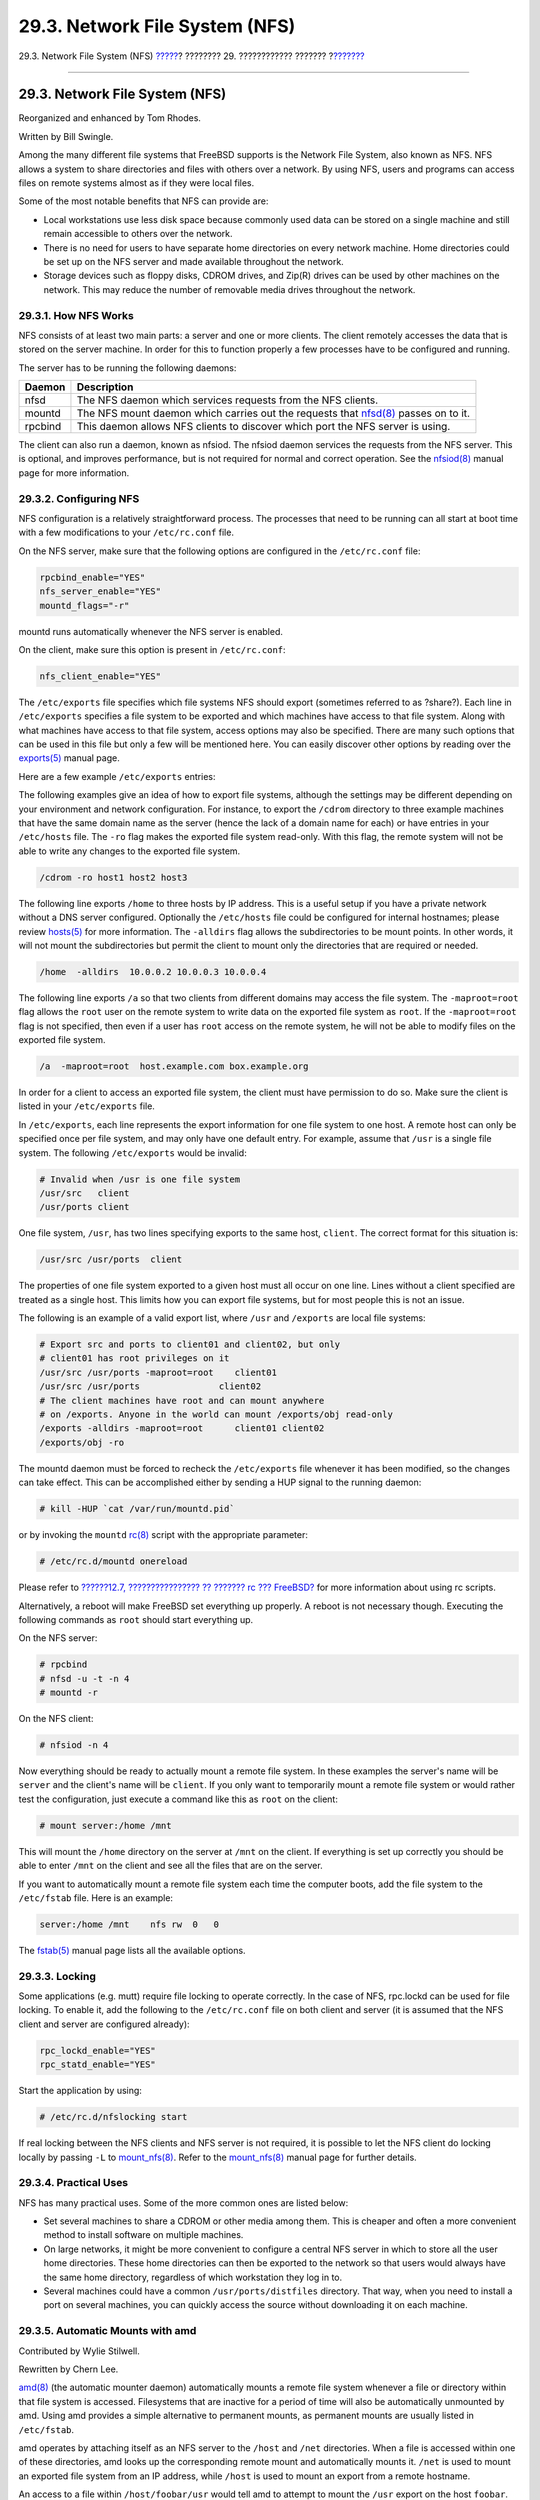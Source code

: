 ===============================
29.3. Network File System (NFS)
===============================

.. raw:: html

   <div class="navheader">

29.3. Network File System (NFS)
`????? <network-inetd.html>`__?
???????? 29. ???????????? ???????
?\ `??????? <network-nis.html>`__

--------------

.. raw:: html

   </div>

.. raw:: html

   <div class="sect1">

.. raw:: html

   <div class="titlepage" xmlns="">

.. raw:: html

   <div>

.. raw:: html

   <div>

29.3. Network File System (NFS)
-------------------------------

.. raw:: html

   </div>

.. raw:: html

   <div>

Reorganized and enhanced by Tom Rhodes.

.. raw:: html

   </div>

.. raw:: html

   <div>

Written by Bill Swingle.

.. raw:: html

   </div>

.. raw:: html

   </div>

.. raw:: html

   </div>

Among the many different file systems that FreeBSD supports is the
Network File System, also known as NFS. NFS allows a system to share
directories and files with others over a network. By using NFS, users
and programs can access files on remote systems almost as if they were
local files.

Some of the most notable benefits that NFS can provide are:

.. raw:: html

   <div class="itemizedlist">

-  Local workstations use less disk space because commonly used data can
   be stored on a single machine and still remain accessible to others
   over the network.

-  There is no need for users to have separate home directories on every
   network machine. Home directories could be set up on the NFS server
   and made available throughout the network.

-  Storage devices such as floppy disks, CDROM drives, and Zip(R) drives
   can be used by other machines on the network. This may reduce the
   number of removable media drives throughout the network.

.. raw:: html

   </div>

.. raw:: html

   <div class="sect2">

.. raw:: html

   <div class="titlepage" xmlns="">

.. raw:: html

   <div>

.. raw:: html

   <div>

29.3.1. How NFS Works
~~~~~~~~~~~~~~~~~~~~~

.. raw:: html

   </div>

.. raw:: html

   </div>

.. raw:: html

   </div>

NFS consists of at least two main parts: a server and one or more
clients. The client remotely accesses the data that is stored on the
server machine. In order for this to function properly a few processes
have to be configured and running.

The server has to be running the following daemons:

.. raw:: html

   <div class="informaltable">

+-----------+---------------------------------------------------------------------------------------------------------------------------------------------------+
| Daemon    | Description                                                                                                                                       |
+===========+===================================================================================================================================================+
| nfsd      | The NFS daemon which services requests from the NFS clients.                                                                                      |
+-----------+---------------------------------------------------------------------------------------------------------------------------------------------------+
| mountd    | The NFS mount daemon which carries out the requests that `nfsd(8) <http://www.FreeBSD.org/cgi/man.cgi?query=nfsd&sektion=8>`__ passes on to it.   |
+-----------+---------------------------------------------------------------------------------------------------------------------------------------------------+
| rpcbind   | This daemon allows NFS clients to discover which port the NFS server is using.                                                                    |
+-----------+---------------------------------------------------------------------------------------------------------------------------------------------------+

.. raw:: html

   </div>

The client can also run a daemon, known as nfsiod. The nfsiod daemon
services the requests from the NFS server. This is optional, and
improves performance, but is not required for normal and correct
operation. See the
`nfsiod(8) <http://www.FreeBSD.org/cgi/man.cgi?query=nfsiod&sektion=8>`__
manual page for more information.

.. raw:: html

   </div>

.. raw:: html

   <div class="sect2">

.. raw:: html

   <div class="titlepage" xmlns="">

.. raw:: html

   <div>

.. raw:: html

   <div>

29.3.2. Configuring NFS
~~~~~~~~~~~~~~~~~~~~~~~

.. raw:: html

   </div>

.. raw:: html

   </div>

.. raw:: html

   </div>

NFS configuration is a relatively straightforward process. The processes
that need to be running can all start at boot time with a few
modifications to your ``/etc/rc.conf`` file.

On the NFS server, make sure that the following options are configured
in the ``/etc/rc.conf`` file:

.. code:: programlisting

    rpcbind_enable="YES"
    nfs_server_enable="YES"
    mountd_flags="-r"

mountd runs automatically whenever the NFS server is enabled.

On the client, make sure this option is present in ``/etc/rc.conf``:

.. code:: programlisting

    nfs_client_enable="YES"

The ``/etc/exports`` file specifies which file systems NFS should export
(sometimes referred to as ?share?). Each line in ``/etc/exports``
specifies a file system to be exported and which machines have access to
that file system. Along with what machines have access to that file
system, access options may also be specified. There are many such
options that can be used in this file but only a few will be mentioned
here. You can easily discover other options by reading over the
`exports(5) <http://www.FreeBSD.org/cgi/man.cgi?query=exports&sektion=5>`__
manual page.

Here are a few example ``/etc/exports`` entries:

The following examples give an idea of how to export file systems,
although the settings may be different depending on your environment and
network configuration. For instance, to export the ``/cdrom`` directory
to three example machines that have the same domain name as the server
(hence the lack of a domain name for each) or have entries in your
``/etc/hosts`` file. The ``-ro`` flag makes the exported file system
read-only. With this flag, the remote system will not be able to write
any changes to the exported file system.

.. code:: programlisting

    /cdrom -ro host1 host2 host3

The following line exports ``/home`` to three hosts by IP address. This
is a useful setup if you have a private network without a DNS server
configured. Optionally the ``/etc/hosts`` file could be configured for
internal hostnames; please review
`hosts(5) <http://www.FreeBSD.org/cgi/man.cgi?query=hosts&sektion=5>`__
for more information. The ``-alldirs`` flag allows the subdirectories to
be mount points. In other words, it will not mount the subdirectories
but permit the client to mount only the directories that are required or
needed.

.. code:: programlisting

    /home  -alldirs  10.0.0.2 10.0.0.3 10.0.0.4

The following line exports ``/a`` so that two clients from different
domains may access the file system. The ``-maproot=root`` flag allows
the ``root`` user on the remote system to write data on the exported
file system as ``root``. If the ``-maproot=root`` flag is not specified,
then even if a user has ``root`` access on the remote system, he will
not be able to modify files on the exported file system.

.. code:: programlisting

    /a  -maproot=root  host.example.com box.example.org

In order for a client to access an exported file system, the client must
have permission to do so. Make sure the client is listed in your
``/etc/exports`` file.

In ``/etc/exports``, each line represents the export information for one
file system to one host. A remote host can only be specified once per
file system, and may only have one default entry. For example, assume
that ``/usr`` is a single file system. The following ``/etc/exports``
would be invalid:

.. code:: programlisting

    # Invalid when /usr is one file system
    /usr/src   client
    /usr/ports client

One file system, ``/usr``, has two lines specifying exports to the same
host, ``client``. The correct format for this situation is:

.. code:: programlisting

    /usr/src /usr/ports  client

The properties of one file system exported to a given host must all
occur on one line. Lines without a client specified are treated as a
single host. This limits how you can export file systems, but for most
people this is not an issue.

The following is an example of a valid export list, where ``/usr`` and
``/exports`` are local file systems:

.. code:: programlisting

    # Export src and ports to client01 and client02, but only
    # client01 has root privileges on it
    /usr/src /usr/ports -maproot=root    client01
    /usr/src /usr/ports               client02
    # The client machines have root and can mount anywhere
    # on /exports. Anyone in the world can mount /exports/obj read-only
    /exports -alldirs -maproot=root      client01 client02
    /exports/obj -ro

The mountd daemon must be forced to recheck the ``/etc/exports`` file
whenever it has been modified, so the changes can take effect. This can
be accomplished either by sending a HUP signal to the running daemon:

.. code:: screen

    # kill -HUP `cat /var/run/mountd.pid`

or by invoking the ``mountd``
`rc(8) <http://www.FreeBSD.org/cgi/man.cgi?query=rc&sektion=8>`__ script
with the appropriate parameter:

.. code:: screen

    # /etc/rc.d/mountd onereload

Please refer to `??????12.7, ???????????????? ?? ??????? rc ???
FreeBSD? <configtuning-rcd.html>`__ for more information about using rc
scripts.

Alternatively, a reboot will make FreeBSD set everything up properly. A
reboot is not necessary though. Executing the following commands as
``root`` should start everything up.

On the NFS server:

.. code:: screen

    # rpcbind
    # nfsd -u -t -n 4
    # mountd -r

On the NFS client:

.. code:: screen

    # nfsiod -n 4

Now everything should be ready to actually mount a remote file system.
In these examples the server's name will be ``server`` and the client's
name will be ``client``. If you only want to temporarily mount a remote
file system or would rather test the configuration, just execute a
command like this as ``root`` on the client:

.. code:: screen

    # mount server:/home /mnt

This will mount the ``/home`` directory on the server at ``/mnt`` on the
client. If everything is set up correctly you should be able to enter
``/mnt`` on the client and see all the files that are on the server.

If you want to automatically mount a remote file system each time the
computer boots, add the file system to the ``/etc/fstab`` file. Here is
an example:

.. code:: programlisting

    server:/home /mnt    nfs rw  0   0

The
`fstab(5) <http://www.FreeBSD.org/cgi/man.cgi?query=fstab&sektion=5>`__
manual page lists all the available options.

.. raw:: html

   </div>

.. raw:: html

   <div class="sect2">

.. raw:: html

   <div class="titlepage" xmlns="">

.. raw:: html

   <div>

.. raw:: html

   <div>

29.3.3. Locking
~~~~~~~~~~~~~~~

.. raw:: html

   </div>

.. raw:: html

   </div>

.. raw:: html

   </div>

Some applications (e.g. mutt) require file locking to operate correctly.
In the case of NFS, rpc.lockd can be used for file locking. To enable
it, add the following to the ``/etc/rc.conf`` file on both client and
server (it is assumed that the NFS client and server are configured
already):

.. code:: programlisting

    rpc_lockd_enable="YES"
    rpc_statd_enable="YES"

Start the application by using:

.. code:: screen

    # /etc/rc.d/nfslocking start

If real locking between the NFS clients and NFS server is not required,
it is possible to let the NFS client do locking locally by passing
``-L`` to
`mount\_nfs(8) <http://www.FreeBSD.org/cgi/man.cgi?query=mount_nfs&sektion=8>`__.
Refer to the
`mount\_nfs(8) <http://www.FreeBSD.org/cgi/man.cgi?query=mount_nfs&sektion=8>`__
manual page for further details.

.. raw:: html

   </div>

.. raw:: html

   <div class="sect2">

.. raw:: html

   <div class="titlepage" xmlns="">

.. raw:: html

   <div>

.. raw:: html

   <div>

29.3.4. Practical Uses
~~~~~~~~~~~~~~~~~~~~~~

.. raw:: html

   </div>

.. raw:: html

   </div>

.. raw:: html

   </div>

NFS has many practical uses. Some of the more common ones are listed
below:

.. raw:: html

   <div class="itemizedlist">

-  Set several machines to share a CDROM or other media among them. This
   is cheaper and often a more convenient method to install software on
   multiple machines.

-  On large networks, it might be more convenient to configure a central
   NFS server in which to store all the user home directories. These
   home directories can then be exported to the network so that users
   would always have the same home directory, regardless of which
   workstation they log in to.

-  Several machines could have a common ``/usr/ports/distfiles``
   directory. That way, when you need to install a port on several
   machines, you can quickly access the source without downloading it on
   each machine.

.. raw:: html

   </div>

.. raw:: html

   </div>

.. raw:: html

   <div class="sect2">

.. raw:: html

   <div class="titlepage" xmlns="">

.. raw:: html

   <div>

.. raw:: html

   <div>

29.3.5. Automatic Mounts with amd
~~~~~~~~~~~~~~~~~~~~~~~~~~~~~~~~~

.. raw:: html

   </div>

.. raw:: html

   <div>

Contributed by Wylie Stilwell.

.. raw:: html

   </div>

.. raw:: html

   <div>

Rewritten by Chern Lee.

.. raw:: html

   </div>

.. raw:: html

   </div>

.. raw:: html

   </div>

`amd(8) <http://www.FreeBSD.org/cgi/man.cgi?query=amd&sektion=8>`__ (the
automatic mounter daemon) automatically mounts a remote file system
whenever a file or directory within that file system is accessed.
Filesystems that are inactive for a period of time will also be
automatically unmounted by amd. Using amd provides a simple alternative
to permanent mounts, as permanent mounts are usually listed in
``/etc/fstab``.

amd operates by attaching itself as an NFS server to the ``/host`` and
``/net`` directories. When a file is accessed within one of these
directories, amd looks up the corresponding remote mount and
automatically mounts it. ``/net`` is used to mount an exported file
system from an IP address, while ``/host`` is used to mount an export
from a remote hostname.

An access to a file within ``/host/foobar/usr`` would tell amd to
attempt to mount the ``/usr`` export on the host ``foobar``.

.. raw:: html

   <div class="example">

.. raw:: html

   <div class="example-title">

?????????? 29.2. Mounting an Export with amd

.. raw:: html

   </div>

.. raw:: html

   <div class="example-contents">

You can view the available mounts of a remote host with the
``showmount`` command. For example, to view the mounts of a host named
``foobar``, you can use:

.. code:: screen

    % showmount -e foobar
    Exports list on foobar:
    /usr                               10.10.10.0
    /a                                 10.10.10.0
    % cd /host/foobar/usr

.. raw:: html

   </div>

.. raw:: html

   </div>

As seen in the example, the ``showmount`` shows ``/usr`` as an export.
When changing directories to ``/host/foobar/usr``, amd attempts to
resolve the hostname ``foobar`` and automatically mount the desired
export.

amd can be started by the startup scripts by placing the following lines
in ``/etc/rc.conf``:

.. code:: programlisting

    amd_enable="YES"

Additionally, custom flags can be passed to amd from the ``amd_flags``
option. By default, ``amd_flags`` is set to:

.. code:: programlisting

    amd_flags="-a /.amd_mnt -l syslog /host /etc/amd.map /net /etc/amd.map"

The ``/etc/amd.map`` file defines the default options that exports are
mounted with. The ``/etc/amd.conf`` file defines some of the more
advanced features of amd.

Consult the
`amd(8) <http://www.FreeBSD.org/cgi/man.cgi?query=amd&sektion=8>`__ and
`amd.conf(5) <http://www.FreeBSD.org/cgi/man.cgi?query=amd.conf&sektion=5>`__
manual pages for more information.

.. raw:: html

   </div>

.. raw:: html

   <div class="sect2">

.. raw:: html

   <div class="titlepage" xmlns="">

.. raw:: html

   <div>

.. raw:: html

   <div>

29.3.6. Problems Integrating with Other Systems
~~~~~~~~~~~~~~~~~~~~~~~~~~~~~~~~~~~~~~~~~~~~~~~

.. raw:: html

   </div>

.. raw:: html

   <div>

Contributed by John Lind.

.. raw:: html

   </div>

.. raw:: html

   </div>

.. raw:: html

   </div>

Certain Ethernet adapters for ISA PC systems have limitations which can
lead to serious network problems, particularly with NFS. This difficulty
is not specific to FreeBSD, but FreeBSD systems are affected by it.

The problem nearly always occurs when (FreeBSD) PC systems are networked
with high-performance workstations, such as those made by Silicon
Graphics, Inc., and Sun Microsystems, Inc. The NFS mount will work fine,
and some operations may succeed, but suddenly the server will seem to
become unresponsive to the client, even though requests to and from
other systems continue to be processed. This happens to the client
system, whether the client is the FreeBSD system or the workstation. On
many systems, there is no way to shut down the client gracefully once
this problem has manifested itself. The only solution is often to reset
the client, because the NFS situation cannot be resolved.

Though the ?correct? solution is to get a higher performance and
capacity Ethernet adapter for the FreeBSD system, there is a simple
workaround that will allow satisfactory operation. If the FreeBSD system
is the *server*, include the option ``-w=1024`` on the mount from the
client. If the FreeBSD system is the *client*, then mount the NFS file
system with the option ``-r=1024``. These options may be specified using
the fourth field of the ``fstab`` entry on the client for automatic
mounts, or by using the ``-o`` parameter of the
`mount(8) <http://www.FreeBSD.org/cgi/man.cgi?query=mount&sektion=8>`__
command for manual mounts.

It should be noted that there is a different problem, sometimes mistaken
for this one, when the NFS servers and clients are on different
networks. If that is the case, make *certain* that your routers are
routing the necessary UDP information, or you will not get anywhere, no
matter what else you are doing.

In the following examples, ``fastws`` is the host (interface) name of a
high-performance workstation, and ``freebox`` is the host (interface)
name of a FreeBSD system with a lower-performance Ethernet adapter.
Also, ``/sharedfs`` will be the exported NFS file system (see
`exports(5) <http://www.FreeBSD.org/cgi/man.cgi?query=exports&sektion=5>`__),
and ``/project`` will be the mount point on the client for the exported
file system. In all cases, note that additional options, such as
``hard`` or ``soft`` and ``bg`` may be desirable in your application.

Examples for the FreeBSD system (``freebox``) as the client in
``/etc/fstab`` on ``freebox``:

.. code:: programlisting

    fastws:/sharedfs /project nfs rw,-r=1024 0 0

As a manual mount command on ``freebox``:

.. code:: screen

    # mount -t nfs -o -r=1024 fastws:/sharedfs /project

Examples for the FreeBSD system as the server in ``/etc/fstab`` on
``fastws``:

.. code:: programlisting

    freebox:/sharedfs /project nfs rw,-w=1024 0 0

As a manual mount command on ``fastws``:

.. code:: screen

    # mount -t nfs -o -w=1024 freebox:/sharedfs /project

Nearly any 16-bit Ethernet adapter will allow operation without the
above restrictions on the read or write size.

For anyone who cares, here is what happens when the failure occurs,
which also explains why it is unrecoverable. NFS typically works with a
?block? size of 8?K (though it may do fragments of smaller sizes). Since
the maximum Ethernet packet is around 1500?bytes, the NFS ?block? gets
split into multiple Ethernet packets, even though it is still a single
unit to the upper-level code, and must be received, assembled, and
*acknowledged* as a unit. The high-performance workstations can pump out
the packets which comprise the NFS unit one right after the other, just
as close together as the standard allows. On the smaller, lower capacity
cards, the later packets overrun the earlier packets of the same unit
before they can be transferred to the host and the unit as a whole
cannot be reconstructed or acknowledged. As a result, the workstation
will time out and try again, but it will try again with the entire 8?K
unit, and the process will be repeated, ad infinitum.

By keeping the unit size below the Ethernet packet size limitation, we
ensure that any complete Ethernet packet received can be acknowledged
individually, avoiding the deadlock situation.

Overruns may still occur when a high-performance workstations is
slamming data out to a PC system, but with the better cards, such
overruns are not guaranteed on NFS ?units?. When an overrun occurs, the
units affected will be retransmitted, and there will be a fair chance
that they will be received, assembled, and acknowledged.

.. raw:: html

   </div>

.. raw:: html

   </div>

.. raw:: html

   <div class="navfooter">

--------------

+-----------------------------------+-----------------------------------+----------------------------------------------+
| `????? <network-inetd.html>`__?   | `???? <network-servers.html>`__   | ?\ `??????? <network-nis.html>`__            |
+-----------------------------------+-----------------------------------+----------------------------------------------+
| 29.2. The inetd ?Super-Server??   | `???? <index.html>`__             | ?29.4. Network Information System (NIS/YP)   |
+-----------------------------------+-----------------------------------+----------------------------------------------+

.. raw:: html

   </div>

???? ?? ???????, ??? ???? ???????, ?????? ?? ?????? ???
ftp://ftp.FreeBSD.org/pub/FreeBSD/doc/

| ??? ????????? ??????? ?? ?? FreeBSD, ???????? ???
  `?????????? <http://www.FreeBSD.org/docs.html>`__ ???? ??
  ?????????????? ?? ??? <questions@FreeBSD.org\ >.
|  ??? ????????? ??????? ?? ???? ??? ??????????, ??????? e-mail ????
  <doc@FreeBSD.org\ >.
